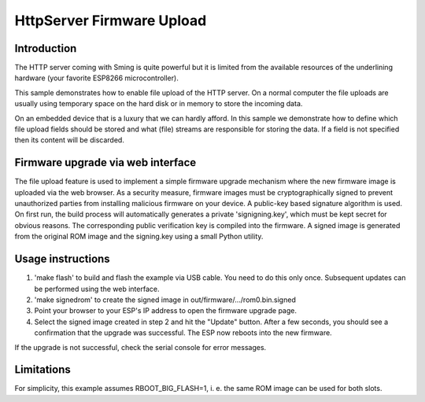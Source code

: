 HttpServer Firmware Upload
==========================

Introduction
------------

The HTTP server coming with Sming is quite powerful but it is limited
from the available resources of the underlining hardware (your favorite
ESP8266 microcontroller).

This sample demonstrates how to enable file upload of the HTTP server.
On a normal computer the file uploads are usually using
temporary space on the hard disk or in memory to store the incoming data.

On an embedded device that is a luxury that we can hardly afford.
In this sample we demonstrate how to define which file upload fields
should be stored and what (file) streams are responsible for storing the data.
If a field is not specified then its content will be discarded.


Firmware upgrade via web interface
----------------------------------

The file upload feature is used to implement a simple firmware upgrade 
mechanism where the new firmware image is uploaded via the web browser.
As a security measure, firmware images must be cryptographically signed 
to prevent unauthorized parties from installing malicious firmware on 
your device. A public-key based signature algorithm is used. On first run, 
the build process will automatically generates a private 'signigning.key', 
which must be kept secret for obvious reasons. The corresponding public 
verification key is compiled into the firmware. A signed image is generated 
from the original ROM image and the signing.key using a small Python utility.


Usage instructions
------------------

1. 'make flash' to build and flash the example via USB cable. You need to do 
   this only once. Subsequent updates can be performed using the web interface.

2. 'make signedrom' to create the signed image in out/firmware/.../rom0.bin.signed

3. Point your browser to your ESP's IP address to open the firmware upgrade page.

4. Select the signed image created in step 2 and hit the "Update" button. 
   After a few seconds, you should see a confirmation that the upgrade was successful.
   The ESP now reboots into the new firmware. 
   
If the upgrade is not successful, check the serial console for error messages.


Limitations
-----------

For simplicity, this example assumes RBOOT_BIG_FLASH=1, i. e. the same ROM 
image can be used for both slots.
